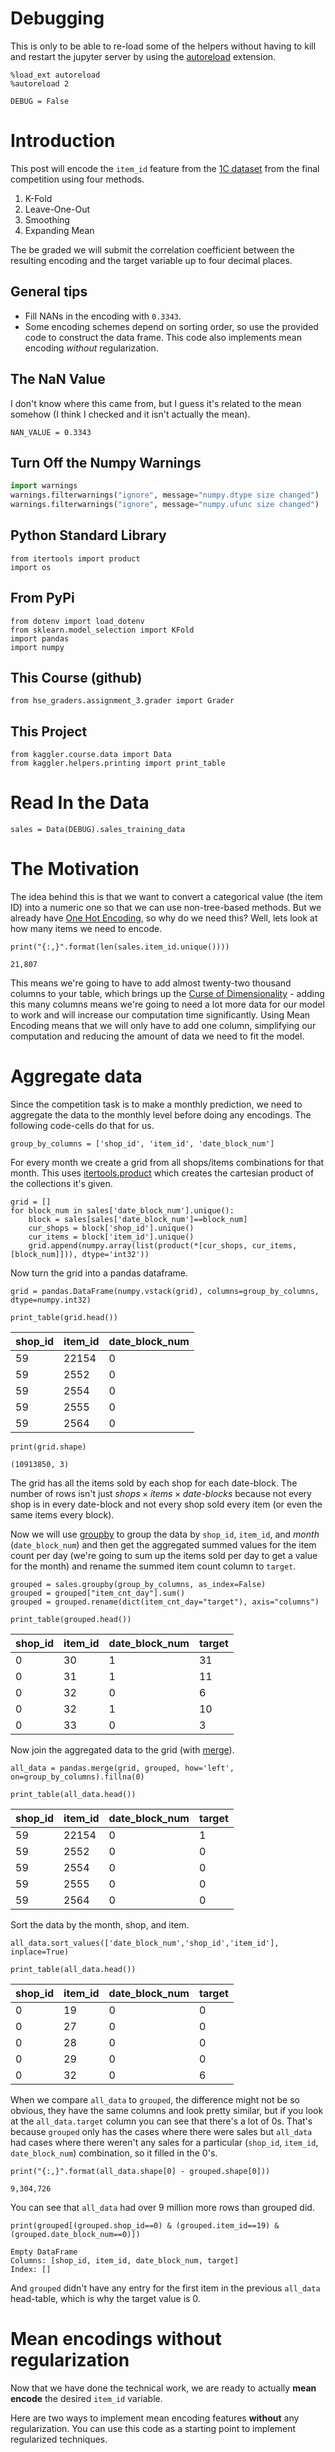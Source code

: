 #+BEGIN_COMMENT
.. title: Mean Encoding The Competition Data
.. slug: mean-encoding-the-competition-data
.. date: 2018-09-23 18:50:28 UTC-07:00
.. tags: assignment, competition, encoding
.. category: assignment
.. link: 
.. description: Mean encoding applied to the competition data.
.. type: text
#+END_COMMENT
#+OPTIONS: ^:{}
#+TOC: headlines 1

* Debugging
  This is only to be able to re-load some of the helpers without having to kill and restart the jupyter server by using the [[https://ipython.readthedocs.io/en/stable/config/extensions/autoreload.html?highlight=autoreload][autoreload]] extension.

#+BEGIN_SRC ipython :session encoding :results none
%load_ext autoreload
%autoreload 2
#+END_SRC

#+BEGIN_SRC ipython :session encoding :results none
DEBUG = False
#+END_SRC

* Introduction

This post will encode the =item_id= feature from the [[https://www.kaggle.com/c/competitive-data-science-final-project/data][1C dataset]] from the final competition using four methods.
 
     1. K-Fold
     2. Leave-One-Out
     3. Smoothing
     4. Expanding Mean

The be graded we  will submit the correlation coefficient between the resulting encoding and the target variable up to four decimal places.
** General tips
 - Fill NANs in the encoding with =0.3343=.
 - Some encoding schemes depend on sorting order, so use the provided code to construct the data frame. This code also implements mean encoding /without/ regularization.
** The NaN Value
   I don't know where this came from, but I guess it's related to the mean somehow (I think I checked and it isn't actually the mean).
#+BEGIN_SRC ipython :session encoding :results none
NAN_VALUE = 0.3343
#+END_SRC
** Turn Off the Numpy Warnings
#+BEGIN_SRC python :session encoding :results none
import warnings
warnings.filterwarnings("ignore", message="numpy.dtype size changed")
warnings.filterwarnings("ignore", message="numpy.ufunc size changed")
#+END_SRC
** Python Standard Library
#+BEGIN_SRC ipython :session encoding :results none
from itertools import product
import os
#+END_SRC
** From PyPi
#+BEGIN_SRC ipython :session encoding :results none
from dotenv import load_dotenv
from sklearn.model_selection import KFold
import pandas
import numpy
#+END_SRC
** This Course (github)
#+BEGIN_SRC ipython :session encoding :results none
from hse_graders.assignment_3.grader import Grader
#+END_SRC

** This Project
#+BEGIN_SRC ipython :session encoding :results none
from kaggler.course.data import Data
from kaggler.helpers.printing import print_table
#+END_SRC

* Read In the Data

#+BEGIN_SRC ipython :session encoding :results none
sales = Data(DEBUG).sales_training_data
#+END_SRC

* The Motivation
  The idea behind this is that we want to convert a categorical value (the item ID) into a numeric one so that we can use non-tree-based methods. But we already have [[https://en.wikipedia.org/wiki/One-hot][One Hot Encoding]], so why do we need this? Well, lets look at how many items we need to encode.

#+BEGIN_SRC ipython :session encoding :results output :exports both
print("{:,}".format(len(sales.item_id.unique())))
#+END_SRC

#+RESULTS:
: 21,807

This means we're going to have to add almost twenty-two thousand columns to your table, which brings up the [[https://en.wikipedia.org/wiki/Curse_of_dimensionality][Curse of Dimensionality]] - adding this many columns means we're going to need a lot more data for our model to work and will increase our computation time significantly. Using Mean Encoding means that we will only have to add one column, simplifying our computation and reducing the amount of data we need to fit the model.

* Aggregate data

Since the competition task is to make a monthly prediction, we need to aggregate the data to the monthly level before doing any encodings. The following code-cells do that for us.

#+BEGIN_SRC ipython :session encoding :results none
group_by_columns = ['shop_id', 'item_id', 'date_block_num']
#+END_SRC

For every month we create a grid from all shops/items combinations for that month. This uses [[https://docs.python.org/3/library/itertools.html#itertools.product][itertools.product]] which creates the cartesian product of the collections it's given.

#+BEGIN_SRC ipython :session encoding :results none
grid = [] 
for block_num in sales['date_block_num'].unique():
    block = sales[sales['date_block_num']==block_num]
    cur_shops = block['shop_id'].unique()
    cur_items = block['item_id'].unique()
    grid.append(numpy.array(list(product(*[cur_shops, cur_items, [block_num]])), dtype='int32'))
#+END_SRC

Now turn the grid into a pandas dataframe.

#+BEGIN_SRC ipython :session encoding :results none
grid = pandas.DataFrame(numpy.vstack(grid), columns=group_by_columns, dtype=numpy.int32)
#+END_SRC

#+BEGIN_SRC ipython :session encoding :results output raw :exports both
print_table(grid.head())
#+END_SRC

#+RESULTS:
| shop_id | item_id | date_block_num |
|---------+---------+----------------|
|      59 |   22154 |              0 |
|      59 |    2552 |              0 |
|      59 |    2554 |              0 |
|      59 |    2555 |              0 |
|      59 |    2564 |              0 |

#+BEGIN_SRC ipython :session encoding :results output :exports both
print(grid.shape)
#+END_SRC

#+RESULTS:
: (10913850, 3)


The grid has all the items sold by each shop for each date-block. The number of rows isn't just $\textit{shops} \times \textit{items} \times \textit{date-blocks}$ because not every shop is in every date-block and not every shop sold every item (or even the same items every block).

Now we will use [[https://pandas.pydata.org/pandas-docs/stable/generated/pandas.DataFrame.groupby.html][groupby]] to group the data by =shop_id=, =item_id=, and /month/ (=date_block_num=) and then get the aggregated summed values for the item count per day (we're going to sum up the items sold per day to get a value for the month) and rename the summed item count column to =target=.

#+BEGIN_SRC ipython :session encoding :results none
grouped = sales.groupby(group_by_columns, as_index=False)
grouped = grouped["item_cnt_day"].sum()
grouped = grouped.rename(dict(item_cnt_day="target"), axis="columns")
#+END_SRC

#+BEGIN_SRC ipython :session encoding :results output raw :exports both
print_table(grouped.head())
#+END_SRC

#+RESULTS:
| shop_id | item_id | date_block_num | target |
|---------+---------+----------------+--------|
|       0 |      30 |              1 |     31 |
|       0 |      31 |              1 |     11 |
|       0 |      32 |              0 |      6 |
|       0 |      32 |              1 |     10 |
|       0 |      33 |              0 |      3 |

Now join the aggregated data to the grid (with [[https://pandas.pydata.org/pandas-docs/stable/merging.html#database-style-dataframe-joining-merging][merge]]).

#+BEGIN_SRC ipython :session encoding :results none
all_data = pandas.merge(grid, grouped, how='left', on=group_by_columns).fillna(0)
#+END_SRC

#+BEGIN_SRC ipython :session encoding :results output raw :exports both
print_table(all_data.head())
#+END_SRC

#+RESULTS:
| shop_id | item_id | date_block_num | target |
|---------+---------+----------------+--------|
|      59 |   22154 |              0 |      1 |
|      59 |    2552 |              0 |      0 |
|      59 |    2554 |              0 |      0 |
|      59 |    2555 |              0 |      0 |
|      59 |    2564 |              0 |      0 |

Sort the data by the month, shop, and item.

#+BEGIN_SRC ipython :session encoding :results none
all_data.sort_values(['date_block_num','shop_id','item_id'], inplace=True)
#+END_SRC

#+BEGIN_SRC ipython :session encoding :results output raw :exports both
print_table(all_data.head())
#+END_SRC

#+RESULTS:
| shop_id | item_id | date_block_num | target |
|---------+---------+----------------+--------|
|       0 |      19 |              0 |      0 |
|       0 |      27 |              0 |      0 |
|       0 |      28 |              0 |      0 |
|       0 |      29 |              0 |      0 |
|       0 |      32 |              0 |      6 |

When we compare =all_data= to =grouped=, the difference might not be so obvious, they have the same columns and look pretty similar, but if you look at the =all_data.target= column you can see that there's a lot of 0s. That's because =grouped= only has the cases where there were sales but =all_data= had cases where there weren't any sales for a particular (=shop_id=, =item_id=, =date_block_num=) combination, so it filled in the 0's.

#+BEGIN_SRC ipython :session encoding :results output :exports both
print("{:,}".format(all_data.shape[0] - grouped.shape[0]))
#+END_SRC

#+RESULTS:
: 9,304,726

You can see that =all_data= had over 9 million more rows than grouped did.

#+BEGIN_SRC ipython :session encoding :results output :exports both
print(grouped[(grouped.shop_id==0) & (grouped.item_id==19) & (grouped.date_block_num==0)])
#+END_SRC

#+RESULTS:
: Empty DataFrame
: Columns: [shop_id, item_id, date_block_num, target]
: Index: []

And =grouped= didn't have any entry for the first item in the previous =all_data= head-table, which is why the target value is 0.

* Mean encodings without regularization

Now that we have done the technical work, we are ready to actually *mean encode* the desired =item_id= variable. 

Here are two ways to implement mean encoding features *without* any regularization. You can use this code as a starting point to implement regularized techniques. 

** Method 1:  Calculate a mapping: {item_id: target_mean}

First we're going to calculate the mean count for each item.

#+BEGIN_SRC ipython :session encoding :results none
item_id_target_mean = all_data.groupby('item_id').target.mean()
#+END_SRC

In our non-regularized case we just [[https://pandas.pydata.org/pandas-docs/stable/generated/pandas.Series.map.html][map]] the computed means to the =item_id='s. 

#+BEGIN_SRC ipython :session encoding :results none
all_data['item_target_enc'] = all_data['item_id'].map(item_id_target_mean)
#+END_SRC

In our case we are mapping a series (=item_id_target_mean=) to a column =item_id= in a data frame =all_data=. Wherever an item in the =item_id= column matches the index of our =item_id_target_mean= Series it will replace the item with the value in the =item_id_target_mean= that matches the index.

Here's an example. Let's look at the head of the =item_id_target_mean= Series.

#+BEGIN_SRC ipython :session encoding :results output raw :exports both
print_table(dict(target_mean=item_id_target_mean.head()), showindex=True)
#+END_SRC

#+RESULTS:
|   | target_mean |
|---+-------------|
| 0 |        0.02 |
| 1 |   0.0238095 |
| 2 |    0.019802 |
| 3 |    0.019802 |
| 4 |        0.02 |

So, let's look at index 1 - its value is /0.0238095/ so this mean we would expect that all the items with ID 1 would also have this value in the =item_target_enc= column. Let's double-check this.

#+BEGIN_SRC ipython :session encoding :results output raw :exports both
print_table(all_data[all_data.item_id==1].head())
#+END_SRC

#+RESULTS:
| shop_id | item_id | date_block_num | target | item_target_enc |
|---------+---------+----------------+--------+-----------------|
|       2 |       1 |             15 |      0 |       0.0238095 |
|       3 |       1 |             15 |      0 |       0.0238095 |
|       4 |       1 |             15 |      0 |       0.0238095 |
|       5 |       1 |             15 |      0 |       0.0238095 |
|       6 |       1 |             15 |      0 |       0.0238095 |

It looks right. Let's make sure.

#+BEGIN_SRC ipython :session encoding :results none
assert all(all_data[all_data.item_id==1] == 0.0238095)
#+END_SRC

Well, this wasn't exhaustive but at least that one item checks out.

** Fill NaNs
   We're given the value to fill in for the missing entries (/0.3343/) without explanation. I don't really know where it comes from. It's around, but not exactly the 84% percentile, but, anyway, let's use it (actually, if you check it there aren't any NaN values, curious).

#+BEGIN_SRC ipython :session encoding :results output :exports both
print(all_data.item_target_enc.hasnans)
#+END_SRC

#+RESULTS:
: False

So this next line doesn't seem to do anything, but is part of the given code.
   
#+BEGIN_SRC ipython :session encoding :results none
all_data['item_target_enc'].fillna(NAN_VALUE, inplace=True) 
#+END_SRC

** Print correlation
   Now we need to calculate the [[https://docs.scipy.org/doc/numpy/reference/generated/numpy.corrcoef.html][Pearson Correlation]] between our calculated mean and the target values. This [[https://en.wikipedia.org/wiki/Pearson_correlation_coefficient][value]] ranges from -1 to 1 and represents how much of a linear correlation there is between two variables. Negative one means they are completely negatively correlated and positive one means they are completely positively correlated.

#+BEGIN_SRC ipython :session encoding :results output :exports both
encoded_feature = all_data['item_target_enc'].values
first_correlation = numpy.corrcoef(all_data['target'].values, encoded_feature)[0][1]
print(first_correlation)
#+END_SRC

#+RESULTS:
: 0.4830386988621699

Since our value is between 0 and 1 it does describe the target to some degree, albeit not perfectly.

** Method 2

Unlike the  =.target.mean()= function, =transform= will return a dataframe with an index like in =all_data=.
Basically this single line of code is equivalent to the first lines from of Method 1.

#+BEGIN_SRC ipython :session encoding :results none
all_data['item_target_enc'] = all_data.groupby('item_id')['target'].transform('mean')
#+END_SRC

** Fill NaNs

#+BEGIN_SRC ipython :session encoding :results none
all_data['item_target_enc'].fillna(NAN_VALUE, inplace=True) 
#+END_SRC

** Print correlation

#+BEGIN_SRC ipython :session encoding :results output :exports both
encoded_feature = all_data['item_target_enc'].values
second_correlation = numpy.corrcoef(all_data['target'].values, encoded_feature)[0][1]
print(second_correlation)
print(abs(first_correlation - second_correlation))
#+END_SRC

#+RESULTS:
: 0.4830386988621699
: 0.0

See the printed value? It is the correlation coefficient between the target variable and your new encoded feature. You need to **compute the correlation coefficient** between the encodings that you will implement and **submit those to coursera**.

#+BEGIN_SRC ipython :session encoding :results none
grader = Grader()
#+END_SRC

* 1. KFold scheme

This is Explained starting at 41 seconds into the [[https://www.coursera.org/learn/competitive-data-science/lecture/LGYQ2/regularization][Regularization lecture]].

First implement the KFold scheme with five folds. Use KFold(5) from sklearn.model_selection. 

 1. Split your data in 5 folds with [[http://scikit-learn.org/stable/modules/generated/sklearn.model_selection.KFold.html][sklearn.model_selection.KFold]] with ~shuffle=False~ (the default).
 2. Iterate through folds: use all but the current fold to calculate mean target for each level `item_id`, and  fill the current fold.

See the **Method 1** from the example implementation. In particular learn what `map` and [[https://pandas.pydata.org/pandas-docs/stable/generated/pandas.Series.map.html][pandas.Series.map]] functions do. They are pretty handy in many situations.

#+BEGIN_SRC ipython :session encoding :results none
folder = KFold(n_splits=5, shuffle=False)
column = "item_id"
encoded_column = column + "_mean_target"
train_new = pandas.DataFrame(index=all_data.index, columns=all_data.columns)
train_new[encoded_column] = numpy.nan
for training_index, validation_index in folder.split(all_data):
    x_train = all_data.iloc[training_index].copy()
    x_validation = all_data.iloc[validation_index].copy()
    means = x_validation[column].map(x_train.groupby(column).target.mean())
    x_validation[encoded_column] = means
    # train_new is a dataframe copy we made of the training data
    train_new.iloc[validation_index] = x_validation
train_new.fillna(NAN_VALUE, inplace=True)
#+END_SRC

#+BEGIN_SRC ipython :session encoding :results none
encoded_feature = train_new.item_id_mean_target.values
#+END_SRC

#+BEGIN_SRC ipython :session encoding :results output
corr = numpy.corrcoef(all_data['target'].values, encoded_feature)[0][1]
print(corr)
grader.submit_tag('KFold_scheme', corr)
#+END_SRC

#+RESULTS:
: 0.4164590712798811
: Current answer for task KFold_scheme is: 0.4164590712798811

* 2. Leave-one-out scheme

Now, implement leave-one-out scheme. Note that if you just simply set the number of folds to the number of samples and run the code from the **KFold scheme**, you will probably wait for a very long time. 

To implement a faster version, note that to calculate the mean target value using all the objects but one *given object*, you can:
 
 1. Calculate the sum of the target values using all the objects.
 2. Then subtract the target of the *given object* and divide the resulting value by =n_objects - 1=. 

Note that you do not need to perform step 1 for every object. And step 2 can be implemented without any =for= loop.

It will be most convenient to use the `.transform` function as in **Method 2**.

First we'll calculate =summed=, a data frame of the counts of how often each item appears in the data set.
#+BEGIN_SRC ipython :session encoding :results none
sums = all_data.groupby('item_id')['target'].sum()
counts = all_data.groupby("item_id").target.count()
#+END_SRC

#+BEGIN_SRC ipython :session encoding :results none
means = sums/counts
#+END_SRC

#+BEGIN_SRC ipython :session encoding :results output raw :exports both
print_table(means.head().reset_index(), headers=["Item ID", "mean"])
#+END_SRC

#+RESULTS:
| Item ID |      mean |
|---------+-----------|
|       0 |      0.02 |
|       1 | 0.0238095 |
|       2 |  0.019802 |
|       3 |  0.019802 |
|       4 |      0.02 |

Now we'll calculate the total number of items (the sum of the target values for all the items) and how many items there are once you leave one out.
#+BEGIN_SRC ipython :session encoding :results none
total_sum = all_data.target.sum()
one_less = len(means) - 1
#+END_SRC

#+BEGIN_SRC ipython :session encoding :results none
left_out = total_sum - all_data.item_target_enc
#+END_SRC

#+BEGIN_SRC ipython :session encoding :results output :exports results
corr = numpy.corrcoef(all_data['target'].values, left_out.values)[0][1]
print(corr)
grader.submit_tag('Leave-one-out_scheme', corr)
#+END_SRC

#+RESULTS:
: -0.4830386988621734
: Current answer for task Leave-one-out_scheme is: -0.4830386988621734

* 3. Smoothing

Explained starting at 4:03 of the [[https://www.coursera.org/learn/competitive-data-science/lecture/LGYQ2/regularization][Regularization video]].

Next, implement a smoothing scheme with $\alpha = 100$. Use the formula from the first slide in the video and $0.3343$ as =globalmean=. Note that =nrows= is the number of objects that belong to a certain category (not the number of rows in the dataset).

\[
encoding = \frac{mean(target) \times n_{rows} + \textit{global mean}\times \alpha}{n_{rows} + \alpha}
\]

#+BEGIN_SRC ipython :session encoding :results none
# YOUR CODE GOES HERE
#+END_SRC

#+BEGIN_SRC ipython :session encoding :results output :exports results
corr = np.corrcoef(all_data['target'].values, encoded_feature)[0][1]
print(corr)
grader.submit_tag('Smoothing_scheme', corr)
#+END_SRC

* 4. Expanding mean scheme

This is explained starting at 5:50 of the [[https://www.coursera.org/learn/competitive-data-science/lecture/LGYQ2/regularization][Regularization video]].

Finally, implement the *expanding mean* scheme. It is basically already implemented for you in the video, but you can challenge yourself and try to implement it yourself. You will need [[https://pandas.pydata.org/pandas-docs/stable/generated/pandas.core.groupby.DataFrameGroupBy.cumsum.html][=cumsum=]] and [[https://pandas.pydata.org/pandas-docs/stable/generated/pandas.core.groupby.GroupBy.cumcount.html][=cumcount=]] functions from pandas.

#+BEGIN_EXAMPLE
cumulative_sum = df_tr.groupby(col)["target"].cumsum() - df_tr["target"]
cumulative_count = df_tr.groupby(col).cumcount()
train_new[col+"mean_encoding"] = cumulative_sum / cumulative_count
#+END_EXAMPLE
#+BEGIN_SRC ipython :session encoding :results none

#+END_SRC

#+BEGIN_SRC ipython :session encoding :results output :exports results
corr = np.corrcoef(all_data['target'].values, encoded_feature)[0][1]
print(corr)
grader.submit_tag('Expanding_mean_scheme', corr)
#+END_SRC

* Authorization & Submission
To submit the assignment parts to Cousera platform, please, enter your e-mail and token into variables below. You can generate the token on this programming assignment's page. Note: The Token expires 30 minutes after generation.
** Setup The Environment

#+BEGIN_SRC ipython :session encoding :results none
load_dotenv()
#+END_SRC


#+BEGIN_SRC ipython :session encoding :results output :exports results
STUDENT_EMAIL = os.environ.get("EMAIL")
STUDENT_TOKEN = os.environ.get("TOKEN")
print("Email: {}".format(STUDENT_EMAIL))
print("Token: {}".format(STUDENT_TOKEN))
grader.status()
#+END_SRC

#+RESULTS:
: Email: necromuralist@protonmail.com
: Token: 2qygHxfwVXECAImK
: You want to submit these numbers:
: Task KFold_scheme: 0.4164590712798811
: Task Leave-one-out_scheme: -0.4830386988621734
: Task Smoothing_scheme: ----------
: Task Expanding_mean_scheme: ----------

#+BEGIN_SRC ipython :session encoding :results output :exports results
grader.submit(STUDENT_EMAIL, STUDENT_TOKEN)
#+END_SRC

#+RESULTS:
: Submitted to Coursera platform. See results on assignment page!

